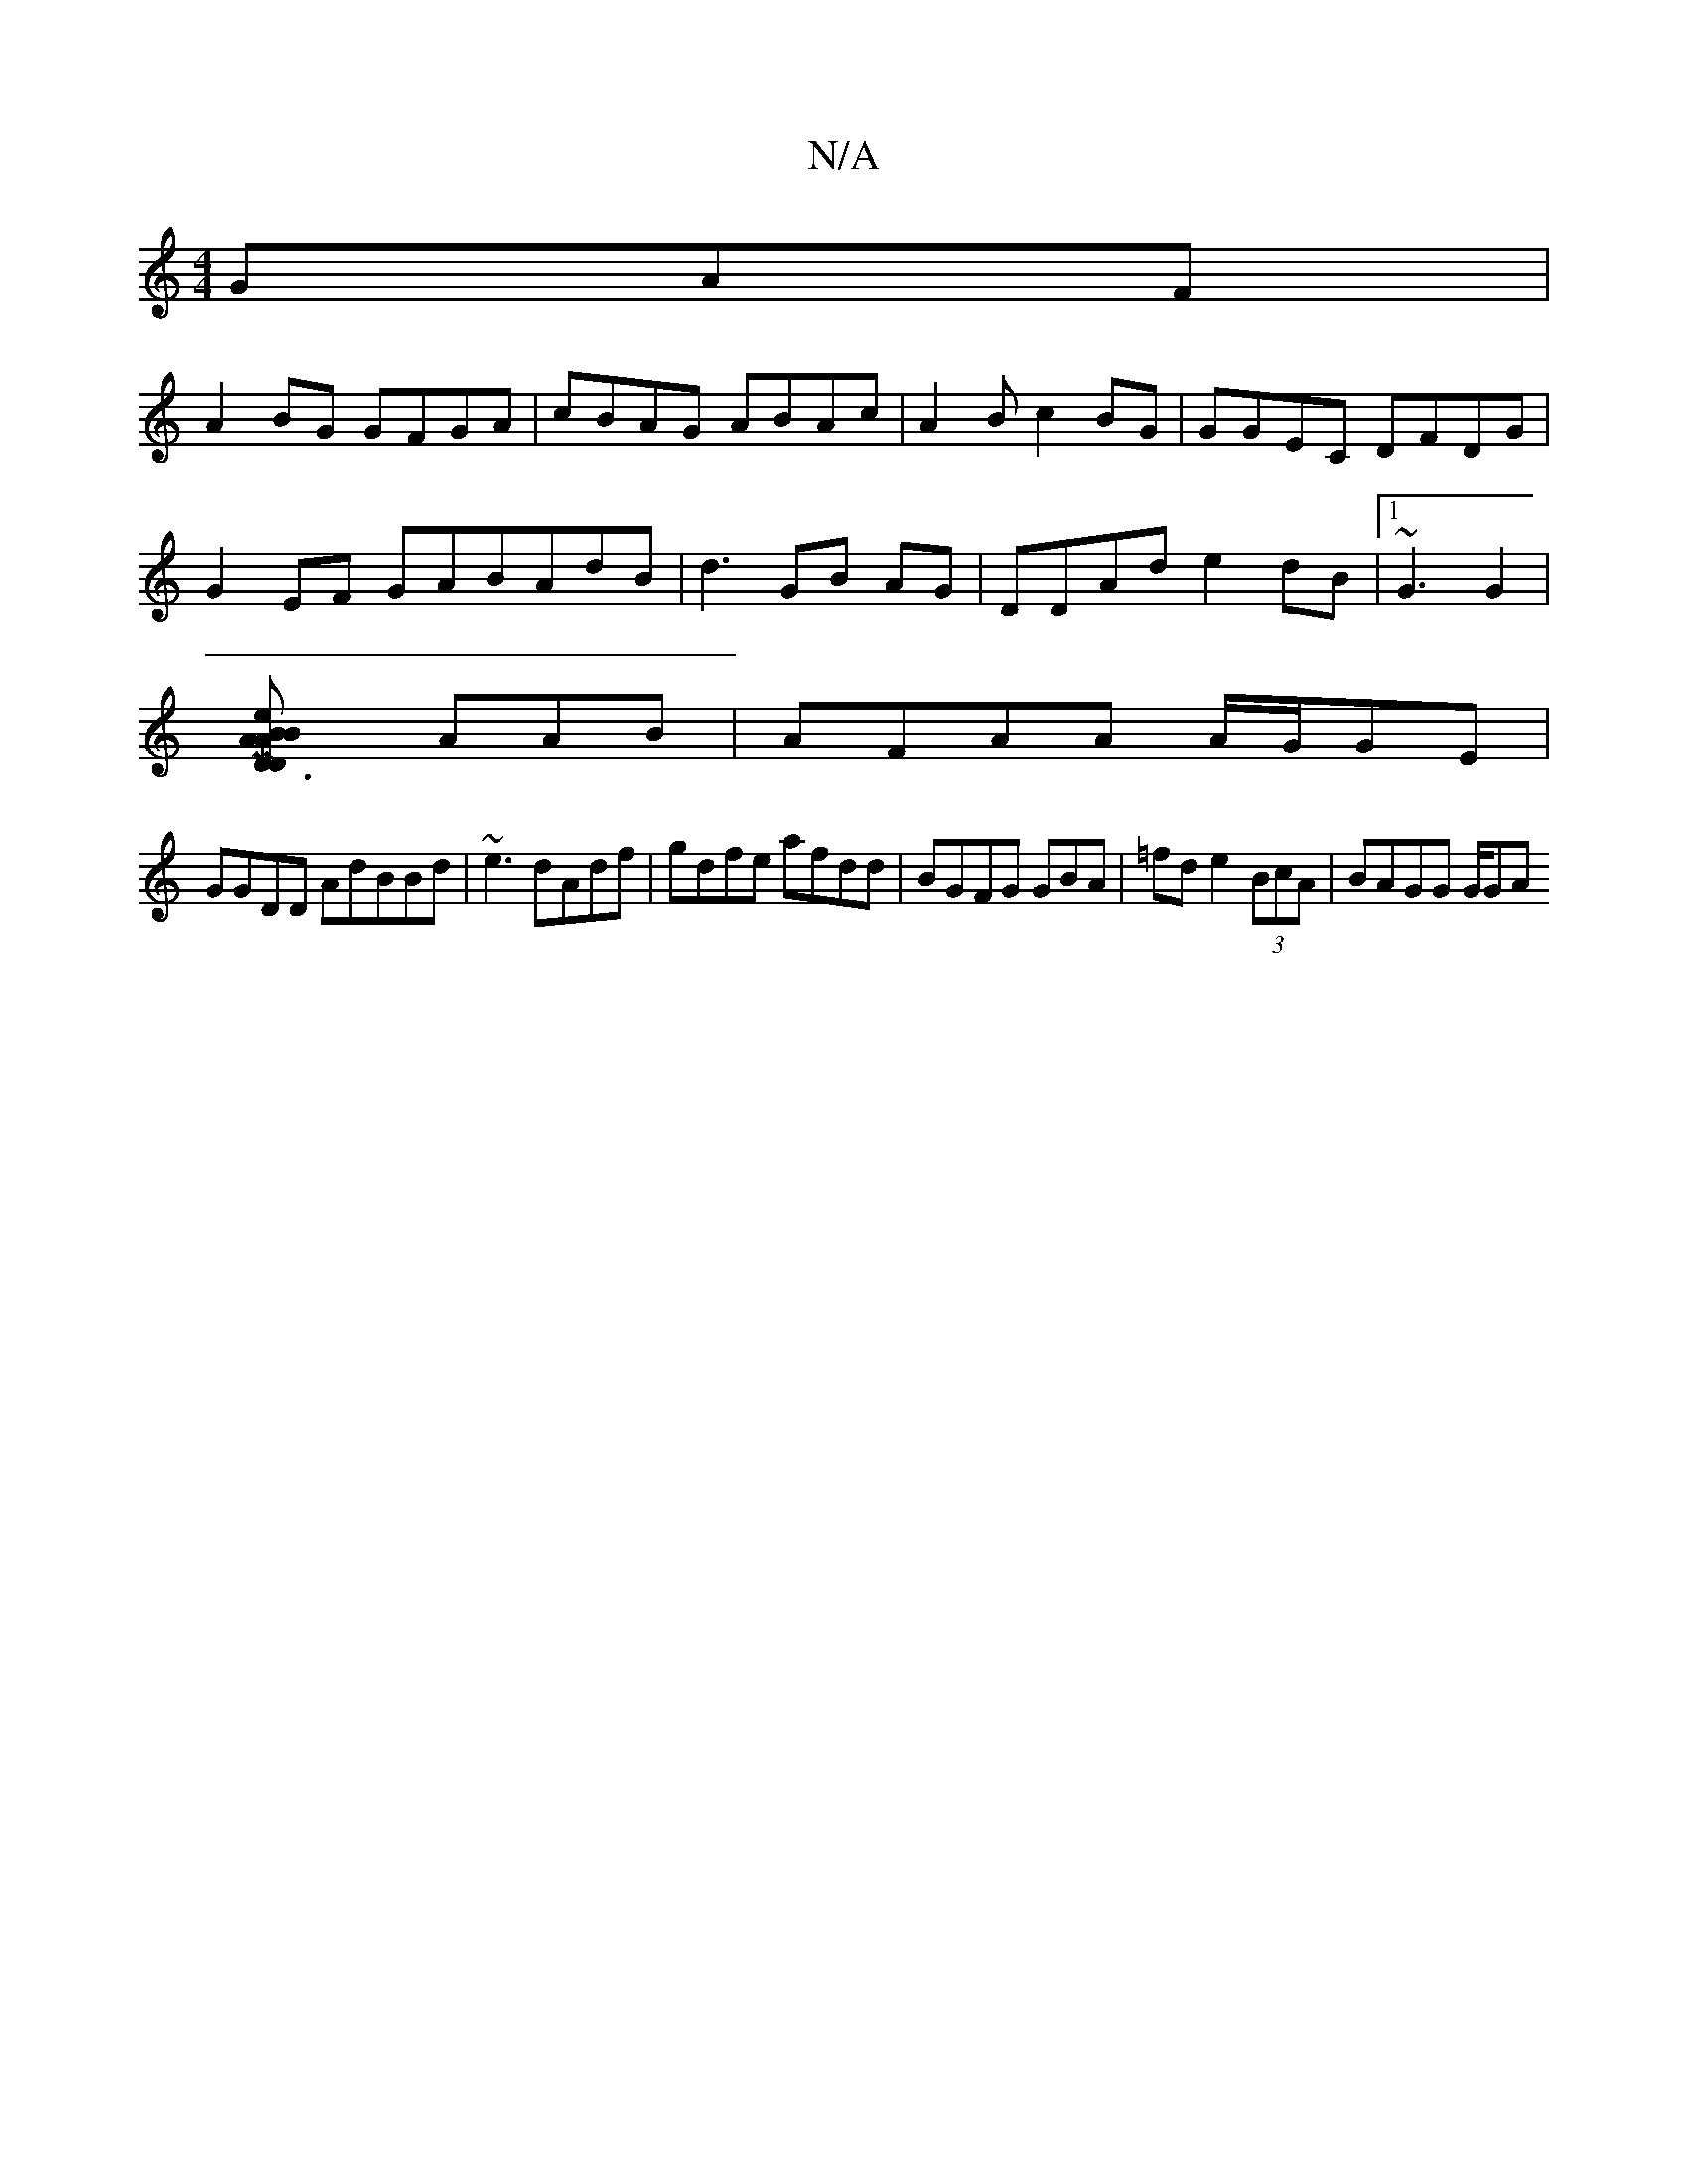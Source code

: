 X:1
T:N/A
M:4/4
R:N/A
K:Cmajor
GAF|
A2BG GFGA | cBAG ABAc | A2B c2BG | GGEC DFDG |
G2 EF GABAdB | d3- GB AG|DDAd e2dB |1~G3 G2 |
[MD3D ABA | e2 B2AG |
AAB | AFAA A/G/GE|
GGDD AdBBd|~e3 dAdf|gdfe afdd|BGFG GBA|=fd e2 (3BcA|BAGG G/GA